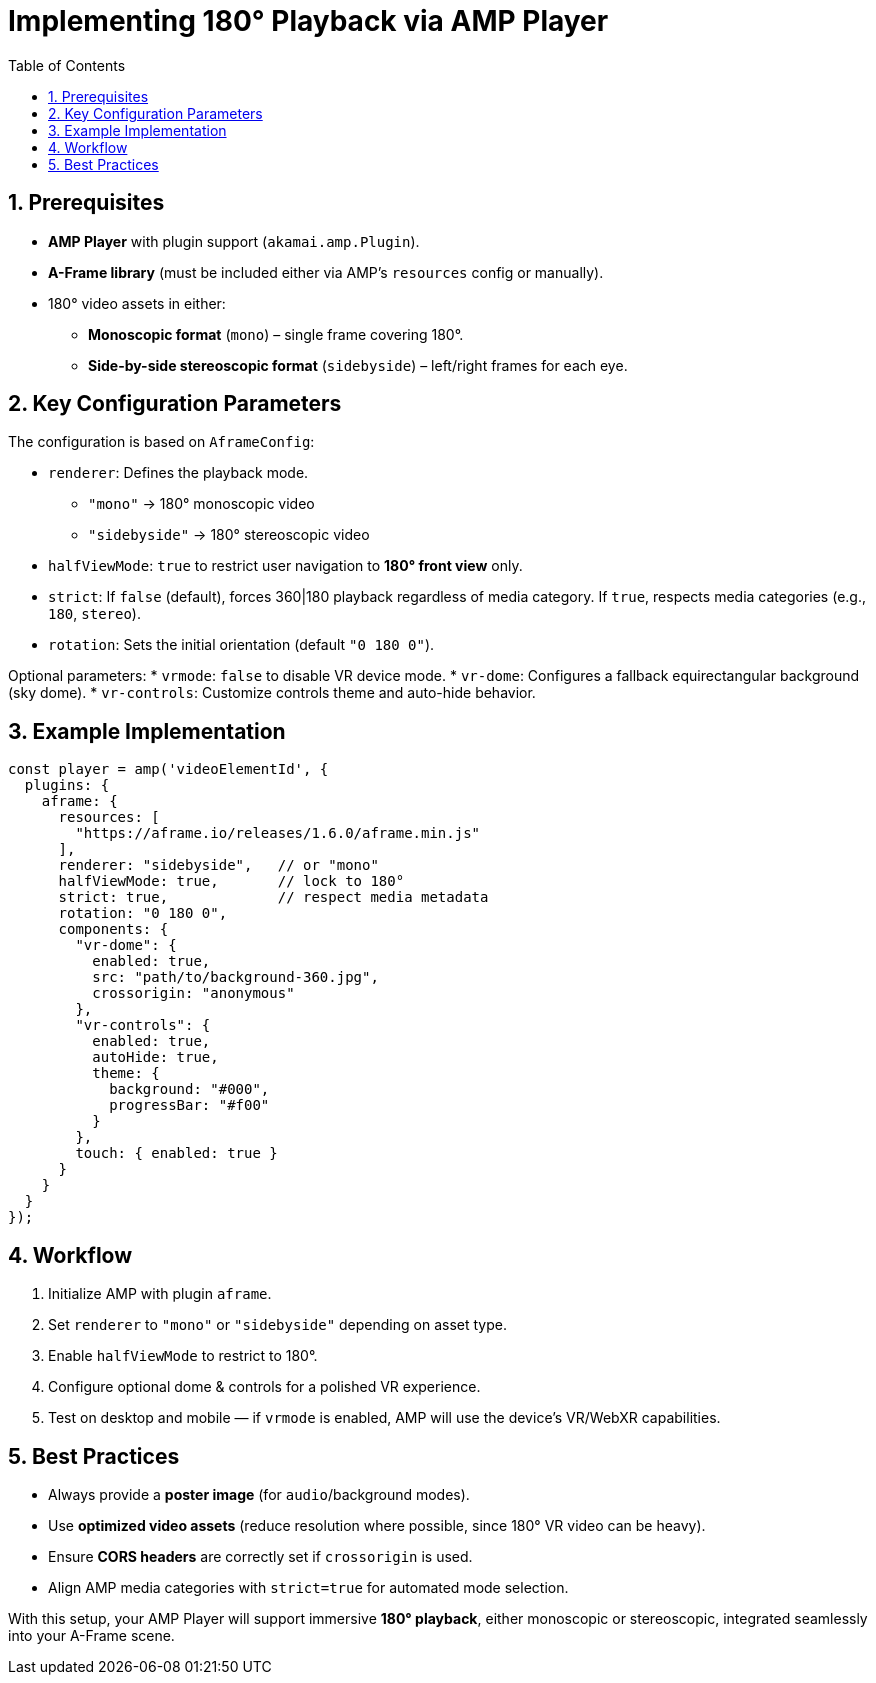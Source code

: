 
= Implementing 180° Playback via AMP Player
:toc:
:toclevels: 3

== 1. Prerequisites
* **AMP Player** with plugin support (`akamai.amp.Plugin`).
* **A-Frame library** (must be included either via AMP’s `resources` config or manually).
* 180° video assets in either:
** *Monoscopic format* (`mono`) – single frame covering 180°.
** *Side-by-side stereoscopic format* (`sidebyside`) – left/right frames for each eye.

== 2. Key Configuration Parameters
The configuration is based on `AframeConfig`:

* `renderer`: Defines the playback mode.
** `"mono"` → 180° monoscopic video
** `"sidebyside"` → 180° stereoscopic video
* `halfViewMode`: `true` to restrict user navigation to *180° front view* only.
* `strict`: If `false` (default), forces 360|180 playback regardless of media category. If `true`, respects media categories (e.g., `180`, `stereo`).
* `rotation`: Sets the initial orientation (default `"0 180 0"`).

Optional parameters:
* `vrmode`: `false` to disable VR device mode.
* `vr-dome`: Configures a fallback equirectangular background (sky dome).
* `vr-controls`: Customize controls theme and auto-hide behavior.

== 3. Example Implementation

[source,js]
----
const player = amp('videoElementId', {
  plugins: {
    aframe: {
      resources: [
        "https://aframe.io/releases/1.6.0/aframe.min.js"
      ],
      renderer: "sidebyside",   // or "mono"
      halfViewMode: true,       // lock to 180°
      strict: true,             // respect media metadata
      rotation: "0 180 0",
      components: {
        "vr-dome": {
          enabled: true,
          src: "path/to/background-360.jpg",
          crossorigin: "anonymous"
        },
        "vr-controls": {
          enabled: true,
          autoHide: true,
          theme: {
            background: "#000",
            progressBar: "#f00"
          }
        },
        touch: { enabled: true }
      }
    }
  }
});
----

== 4. Workflow
. Initialize AMP with plugin `aframe`.
. Set `renderer` to `"mono"` or `"sidebyside"` depending on asset type.
. Enable `halfViewMode` to restrict to 180°.
. Configure optional dome & controls for a polished VR experience.
. Test on desktop and mobile — if `vrmode` is enabled, AMP will use the device’s VR/WebXR capabilities.

== 5. Best Practices
* Always provide a *poster image* (for `audio`/background modes).
* Use *optimized video assets* (reduce resolution where possible, since 180° VR video can be heavy).
* Ensure *CORS headers* are correctly set if `crossorigin` is used.
* Align AMP media categories with `strict=true` for automated mode selection.

With this setup, your AMP Player will support immersive *180° playback*, either monoscopic or stereoscopic, integrated seamlessly into your A-Frame scene.

